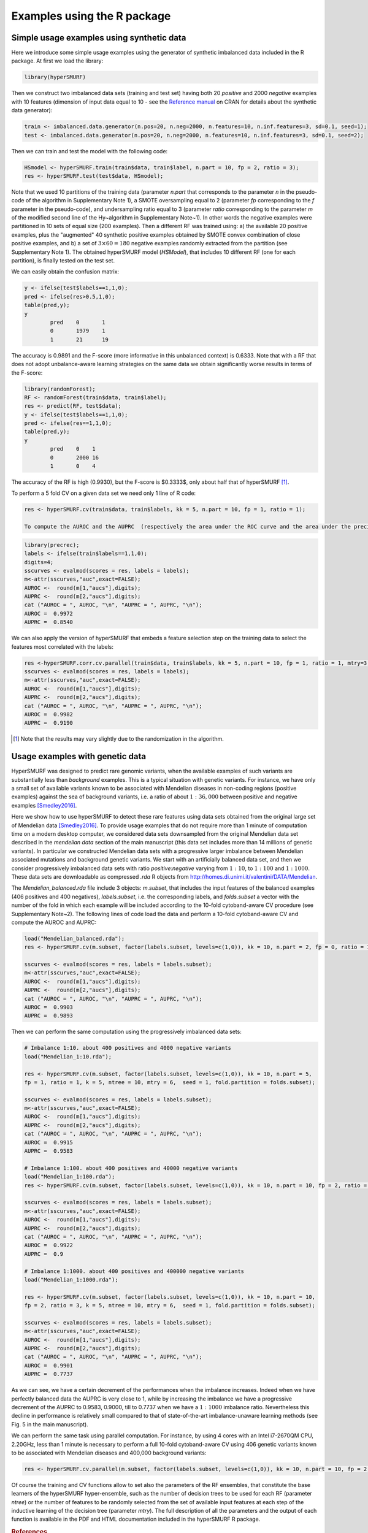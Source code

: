 .. _examples_r:

============================
Examples using the R package
============================

.. _synthetic:

Simple usage examples using synthetic data
==============================================

Here we introduce some simple usage examples using the generator of synthetic imbalanced data included in the R package.
At first we load the library:

.. code-block:: r

	library(hyperSMURF)

Then we construct two imbalanced data sets (training and test set) having both 20 `positive` and 2000 `negative` examples with 10 features (dimension of input data equal to 10 - see the `Reference manual <https://CRAN.R-project.org/package=hyperSMURF>`_ on CRAN for details about the synthetic data generator):

.. code-block:: r

	train <- imbalanced.data.generator(n.pos=20, n.neg=2000, n.features=10, n.inf.features=3, sd=0.1, seed=1);
	test <- imbalanced.data.generator(n.pos=20, n.neg=2000, n.features=10, n.inf.features=3, sd=0.1, seed=2);

Then we can train and test the model with the following code:


.. code-block:: r 
	
	HSmodel <- hyperSMURF.train(train$data, train$label, n.part = 10, fp = 2, ratio = 3);
	res <- hyperSMURF.test(test$data, HSmodel);

Note that we used 10 partitions of the training data (parameter `n.part` that corresponds to the parameter `n` in the pseudo-code of the algorithm in Supplementary Note 1), a SMOTE oversampling equal to 2 (parameter `fp` corresponding to the `f` parameter in the pseudo-code), and undersampling ratio equal to 3 (parameter `ratio` corresponding to the parameter `m` of the modified second line of the \Hy~algorithm in Supplementary Note~1). In other words the negative examples were partitioned in 10 sets of equal size (200 examples). Then a different RF was trained using: a) the available 20 positive examples, plus the "augmented" 40 synthetic positive examples obtained by SMOTE convex combination of close positive examples, and b) a set of :math:`3 \times 60 = 180` negative examples randomly extracted from the partition (see Supplementary Note 1). The obtained hyperSMURF model (`HSModel`), that includes 10 different RF (one for each partition), is finally tested on the test set.

We can easily obtain the confusion matrix: 

.. code-block:: r

	y <- ifelse(test$labels==1,1,0);
	pred <- ifelse(res>0.5,1,0);
	table(pred,y);
	y
		pred    0       1
		0       1979    1
		1       21      19


The accuracy is 0.9891 and the F-score (more informative in this unbalanced context) is 0.6333.
Note that with a RF that does not adopt unbalance-aware learning strategies on the same data we obtain significantly worse results in terms of the F-score:

.. code-block:: r

	library(randomForest);
	RF <- randomForest(train$data, train$label);
	res <- predict(RF, test$data);
	y <- ifelse(test$labels==1,1,0);
	pred <- ifelse(res==1,1,0);
	table(pred,y);
	y
		pred    0    1
		0       2000 16
		1       0    4

The accuracy of the RF is high (0.9930), but the F-score is $0.3333$, only about half that of hyperSMURF [#note]_.

To perform a 5 fold CV on a given data set we need only 1 line of R code:

.. code-block:: r

	res <- hyperSMURF.cv(train$data, train$labels, kk = 5, n.part = 10, fp = 1, ratio = 1); 
	
	To compute the AUROC and the AUPRC  (respectively the area under the ROC curve and the area under the precision/recall curve) we can use the `precrec` package:

.. code-block:: r

	library(precrec);
	labels <- ifelse(train$labels==1,1,0);
	digits=4;
	sscurves <- evalmod(scores = res, labels = labels);
	m<-attr(sscurves,"auc",exact=FALSE);
	AUROC <-  round(m[1,"aucs"],digits);
	AUPRC <-  round(m[2,"aucs"],digits);
	cat ("AUROC = ", AUROC, "\n", "AUPRC = ", AUPRC, "\n");
	AUROC =  0.9972 
	AUPRC =  0.8540 

We can also apply the version of hyperSMURF that embeds a feature selection step on the training data to select the features most correlated with the labels:

.. code-block:: r
	
	res <-hyperSMURF.corr.cv.parallel(train$data, train$labels, kk = 5, n.part = 10, fp = 1, ratio = 1, mtry=3, n.feature = 6);
	sscurves <- evalmod(scores = res, labels = labels);
	m<-attr(sscurves,"auc",exact=FALSE);
	AUROC <-  round(m[1,"aucs"],digits);
	AUPRC <-  round(m[2,"aucs"],digits);
	cat ("AUROC = ", AUROC, "\n", "AUPRC = ", AUPRC, "\n");
	AUROC =  0.9982 
	AUPRC =  0.9190

.. [#note] Note that the results may vary slightly due to the randomization in the algorithm.

Usage examples with genetic data
===================================

HyperSMURF was designed to predict rare genomic variants, when the available examples of such variants are substantially less than `background` examples. This is a typical situation with genetic variants. For instance, we have only a small set of available variants known to be associated with Mendelian diseases in non-coding regions (positive examples) against the sea of background variants, i.e. a ratio of about :math:`1:36,000` between positive and negative examples [Smedley2016]_.

Here we show how to use hyperSMURF to detect these rare features using data sets obtained from the original large set of Mendelian data [Smedley2016]_. 
To provide usage examples that do not require more than 1 minute of computation time on a modern desktop computer, we considered data sets downsampled from the original Mendelian data set described in the `mendelian data` section of the main manuscript (this data set includes more than 14 millions of genetic variants).
In particular we constructed Mendelian data sets with a progressive larger imbalance between Mendelian associated mutations and background genetic variants. We start with an artificially balanced data set, and then we consider progressively imbalanced data sets with ratio `positive:negative` varying from :math:`1:10`, to  :math:`1:100` and  :math:`1:1000`.
These data sets are downloadable as compressed `.rda` R objects from `http://homes.di.unimi.it/valentini/DATA/Mendelian <http://homes.di.unimi.it/valentini/DATA/Mendelian>`_.

The `Mendelian_balanced.rda` file include 3 objects: `m.subset`, that includes the input features of the balanced examples (406 positives and 400 negatives), `labels.subset`, i.e. the corresponding labels, and `folds.subset` a vector with the number of the fold in which each example will be included according to the 10-fold cytoband-aware CV procedure (see Supplementary Note~2). 
The following lines of code load the data and perform a 10-fold cytoband-aware CV and compute the AUROC and AUPRC:

.. code-block:: r
	
	load("Mendelian_balanced.rda");
	res <- hyperSMURF.cv(m.subset, factor(labels.subset, levels=c(1,0)), kk = 10, n.part = 2, fp = 0, ratio = 1, k = 5, ntree = 10, mtry = 6,  seed = 1, fold.partition = folds.subset);
	
	sscurves <- evalmod(scores = res, labels = labels.subset);
	m<-attr(sscurves,"auc",exact=FALSE);
	AUROC <-  round(m[1,"aucs"],digits);
	AUPRC <-  round(m[2,"aucs"],digits);
	cat ("AUROC = ", AUROC, "\n", "AUPRC = ", AUPRC, "\n");
	AUROC =  0.9903 
	AUPRC =  0.9893 

Then we can perform the same computation using the progressively imbalanced data sets:

.. code-block:: r

	# Imbalance 1:10. about 400 positives and 4000 negative variants
	load("Mendelian_1:10.rda");
	
	res <- hyperSMURF.cv(m.subset, factor(labels.subset, levels=c(1,0)), kk = 10, n.part = 5, 
	fp = 1, ratio = 1, k = 5, ntree = 10, mtry = 6,  seed = 1, fold.partition = folds.subset);
	
	sscurves <- evalmod(scores = res, labels = labels.subset);
	m<-attr(sscurves,"auc",exact=FALSE);
	AUROC <-  round(m[1,"aucs"],digits);
	AUPRC <-  round(m[2,"aucs"],digits);
	cat ("AUROC = ", AUROC, "\n", "AUPRC = ", AUPRC, "\n");
	AUROC =  0.9915 
	AUPRC =  0.9583 
	
	# Imbalance 1:100. about 400 positives and 40000 negative variants
	load("Mendelian_1:100.rda");
	res <- hyperSMURF.cv(m.subset, factor(labels.subset, levels=c(1,0)), kk = 10, n.part = 10, fp = 2, ratio = 3, k = 5, ntree = 10, mtry = 6,  seed = 1, fold.partition = folds.subset);

	sscurves <- evalmod(scores = res, labels = labels.subset);
	m<-attr(sscurves,"auc",exact=FALSE);
	AUROC <-  round(m[1,"aucs"],digits);
	AUPRC <-  round(m[2,"aucs"],digits);
	cat ("AUROC = ", AUROC, "\n", "AUPRC = ", AUPRC, "\n");
	AUROC =  0.9922 
	AUPRC =  0.9 

	# Imbalance 1:1000. about 400 positives and 400000 negative variants
	load("Mendelian_1:1000.rda");
 
	res <- hyperSMURF.cv(m.subset, factor(labels.subset, levels=c(1,0)), kk = 10, n.part = 10, 
	fp = 2, ratio = 3, k = 5, ntree = 10, mtry = 6,  seed = 1, fold.partition = folds.subset);

	sscurves <- evalmod(scores = res, labels = labels.subset);
	m<-attr(sscurves,"auc",exact=FALSE);
	AUROC <-  round(m[1,"aucs"],digits);
	AUPRC <-  round(m[2,"aucs"],digits);
	cat ("AUROC = ", AUROC, "\n", "AUPRC = ", AUPRC, "\n");
	AUROC =  0.9901 
	AUPRC =  0.7737

As we can see, we have a certain decrement of the performances when the imbalance increases. Indeed when we have perfectly balanced data the AUPRC is very close to 1, while by increasing the imbalance we have a progressive decrement of the AUPRC to 0.9583, 0.9000, till to 0.7737 when we have a :math:`1:1000` imbalance ratio. Nevertheless this decline in  performance is relatively small compared to that of state-of-the-art imbalance-unaware learning methods (see Fig. 5 in the main manuscript).


We can perform the same task using parallel computation. For instance, by using 4 cores with an Intel i7-2670QM CPU, 2.20GHz, less than 1 minute is necessary to perform a full 10-fold cytoband-aware CV using 406 genetic variants known to be associated with Mendelian diseases and 400,000 background variants:

.. code-block:: r

	res <- hyperSMURF.cv.parallel(m.subset, factor(labels.subset, levels=c(1,0)), kk = 10, n.part = 10, fp = 2, ratio = 3, k = 5, ntree = 10, mtry = 6,  seed = 1, fold.partition = folds.subset, ncores=4);

Of course the training and  CV functions allow to set also the parameters of the RF ensembles, that constitute the base learners of the hyperSMURF hyper-ensemble, such as the number of decision trees to be used for each RF (parameter `ntree`) or the number of features to be randomly selected from the set of available input features at each step of the inductive learning of the decision tree (parameter `mtry`). The full description of all the parameters and the output of each function is available in the PDF and HTML documentation included in the hyperSMURF R package.


.. rubric:: References

.. [Smedley2016] Smedley, Damian, et al. "A whole-genome analysis framework for effective identification of pathogenic regulatory variants in Mendelian disease." The American Journal of Human Genetics 99.3 (2016): 595-606.

